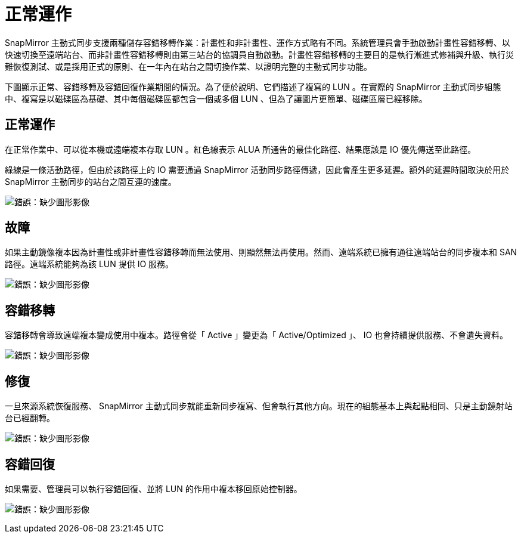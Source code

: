 = 正常運作
:allow-uri-read: 


SnapMirror 主動式同步支援兩種儲存容錯移轉作業：計畫性和非計畫性、運作方式略有不同。系統管理員會手動啟動計畫性容錯移轉、以快速切換至遠端站台、而非計畫性容錯移轉則由第三站台的協調員自動啟動。計畫性容錯移轉的主要目的是執行漸進式修補與升級、執行災難恢復測試、或是採用正式的原則、在一年內在站台之間切換作業、以證明完整的主動式同步功能。

下圖顯示正常、容錯移轉及容錯回復作業期間的情況。為了便於說明、它們描述了複寫的 LUN 。在實際的 SnapMirror 主動式同步組態中、複寫是以磁碟區為基礎、其中每個磁碟區都包含一個或多個 LUN 、但為了讓圖片更簡單、磁碟區層已經移除。



== 正常運作

在正常作業中、可以從本機或遠端複本存取 LUN 。紅色線表示 ALUA 所通告的最佳化路徑、結果應該是 IO 優先傳送至此路徑。

綠線是一條活動路徑，但由於該路徑上的 IO 需要通過 SnapMirror 活動同步路徑傳遞，因此會產生更多延遲。額外的延遲時間取決於用於 SnapMirror 主動同步的站台之間互連的速度。

image:smas-failover-1.png["錯誤：缺少圖形影像"]



== 故障

如果主動鏡像複本因為計畫性或非計畫性容錯移轉而無法使用、則顯然無法再使用。然而、遠端系統已擁有通往遠端站台的同步複本和 SAN 路徑。遠端系統能夠為該 LUN 提供 IO 服務。

image:smas-failover-2.png["錯誤：缺少圖形影像"]



== 容錯移轉

容錯移轉會導致遠端複本變成使用中複本。路徑會從「 Active 」變更為「 Active/Optimized 」、 IO 也會持續提供服務、不會遺失資料。

image:smas-failover-3.png["錯誤：缺少圖形影像"]



== 修復

一旦來源系統恢復服務、 SnapMirror 主動式同步就能重新同步複寫、但會執行其他方向。現在的組態基本上與起點相同、只是主動鏡射站台已經翻轉。

image:smas-failover-4.png["錯誤：缺少圖形影像"]



== 容錯回復

如果需要、管理員可以執行容錯回復、並將 LUN 的作用中複本移回原始控制器。

image:smas-failover-1.png["錯誤：缺少圖形影像"]

